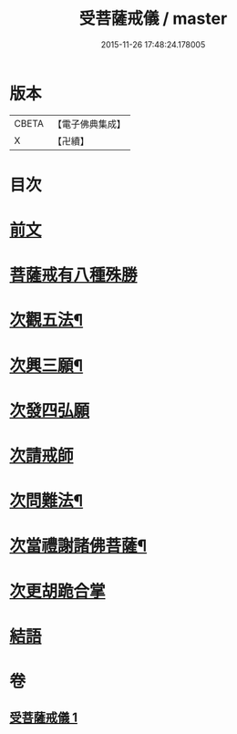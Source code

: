 #+TITLE: 受菩薩戒儀 / master
#+DATE: 2015-11-26 17:48:24.178005
* 版本
 |     CBETA|【電子佛典集成】|
 |         X|【卍續】    |

* 目次
* [[file:KR6k0248_001.txt::001-0350a3][前文]]
* [[file:KR6k0248_001.txt::0350b16][菩薩戒有八種殊勝]]
* [[file:KR6k0248_001.txt::0350c13][次觀五法¶]]
* [[file:KR6k0248_001.txt::0350c18][次興三願¶]]
* [[file:KR6k0248_001.txt::0350c24][次發四弘願]]
* [[file:KR6k0248_001.txt::0351a3][次請戒師]]
* [[file:KR6k0248_001.txt::0351b24][次問難法¶]]
* [[file:KR6k0248_001.txt::0353b17][次當禮謝諸佛菩薩¶]]
* [[file:KR6k0248_001.txt::0353b22][次更胡跪合掌]]
* [[file:KR6k0248_001.txt::0353c3][結語]]
* 卷
** [[file:KR6k0248_001.txt][受菩薩戒儀 1]]
